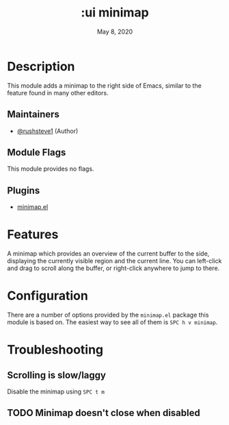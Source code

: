 #+TITLE:   :ui minimap
#+DATE:    May 8, 2020
#+SINCE:   v3.0.0
#+STARTUP: inlineimages nofold

* Table of Contents :TOC_3:noexport:
- [[#description][Description]]
  - [[#maintainers][Maintainers]]
  - [[#module-flags][Module Flags]]
  - [[#plugins][Plugins]]
- [[#features][Features]]
- [[#configuration][Configuration]]
- [[#troubleshooting][Troubleshooting]]
  - [[#scrolling-is-slowlaggy][Scrolling is slow/laggy]]
  - [[#minimap-doesnt-close-when-disabled][Minimap doesn't close when disabled]]

* Description
This module adds a minimap to the right side of Emacs, similar to the feature
found in many other editors.

** Maintainers
+ [[https://github.com/rushsteve1][@rushsteve1]] (Author)

** Module Flags
This module provides no flags.

** Plugins
+ [[https://elpa.gnu.org/packages/minimap.html][minimap.el]]

* Features
A minimap which provides an overview of the current buffer to the side,
displaying the currently visible region and the current line. You can left-click
and drag to scroll along the buffer, or right-click anywhere to jump to there.

* Configuration
There are a number of options provided by the =minimap.el= package this module
is based on. The easiest way to see all of them is =SPC h v minimap=.

* Troubleshooting
** Scrolling is slow/laggy
Disable the minimap using =SPC t m=

** TODO Minimap doesn't close when disabled
